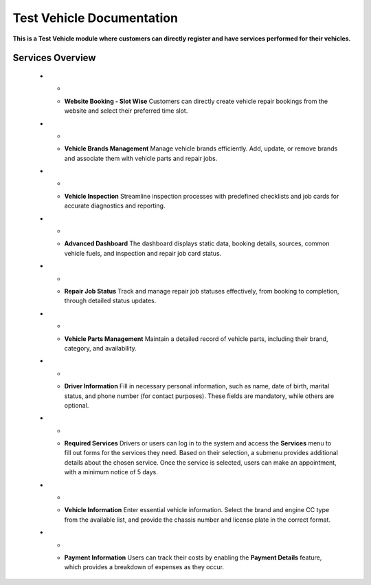 Test Vehicle Documentation
==========================

**This is a Test Vehicle module where customers can directly register and have services performed for their vehicles.**

Services Overview
-----------------

   * - .. image:: docs/_static/icons/website_booking.png
         :width: 120px
     - **Website Booking - Slot Wise**
       Customers can directly create vehicle repair bookings from the website and select their preferred time slot.

   * - .. image:: docs/_static/icons/vehicle_brands.png
         :width: 120px
     - **Vehicle Brands Management**
       Manage vehicle brands efficiently. Add, update, or remove brands and associate them with vehicle parts and repair jobs.

   * - .. image:: docs/_static/icons/inspection.png
         :width: 120px
     - **Vehicle Inspection**
       Streamline inspection processes with predefined checklists and job cards for accurate diagnostics and reporting.

   * - .. image:: docs/_static/icons/dashboard.png
         :width: 120px
     - **Advanced Dashboard**
       The dashboard displays static data, booking details, sources, common vehicle fuels, and inspection and repair job card status.

   * - .. image:: docs/_static/icons/repair_status.png
         :width: 120px
     - **Repair Job Status**
       Track and manage repair job statuses effectively, from booking to completion, through detailed status updates.

   * - .. image:: docs/_static/icons/vehicle_parts.png
         :width: 120px
     - **Vehicle Parts Management**
       Maintain a detailed record of vehicle parts, including their brand, category, and availability.

   * - .. image:: docs/_static/icons/driver_info.png
         :width: 120px
     - **Driver Information**
       Fill in necessary personal information, such as name, date of birth, marital status, and phone number (for contact purposes). These fields are mandatory, while others are optional.

   * - .. image:: docs/_static/icons/services.png
         :width: 120px
     - **Required Services**
       Drivers or users can log in to the system and access the **Services** menu to fill out forms for the services they need. Based on their selection, a submenu provides additional details about the chosen service. Once the service is selected, users can make an appointment, with a minimum notice of 5 days.

   * - .. image:: docs/_static/icons/vehicle_info.png
         :width: 120px
     - **Vehicle Information**
       Enter essential vehicle information. Select the brand and engine CC type from the available list, and provide the chassis number and license plate in the correct format.

   * - .. image:: docs/_static/icons/payment_info.png
         :width: 120px
     - **Payment Information**
       Users can track their costs by enabling the **Payment Details** feature, which provides a breakdown of expenses as they occur.
